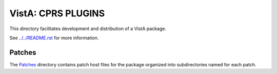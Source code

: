 ===================
VistA: CPRS PLUGINS
===================

This directory facilitates development and distribution of a VistA package.

See `<../../README.rst>`__ for more information.

-------
Patches
-------

The `<Patches>`__ directory contains patch host files for the package
organized into subdirectories named for each patch.
